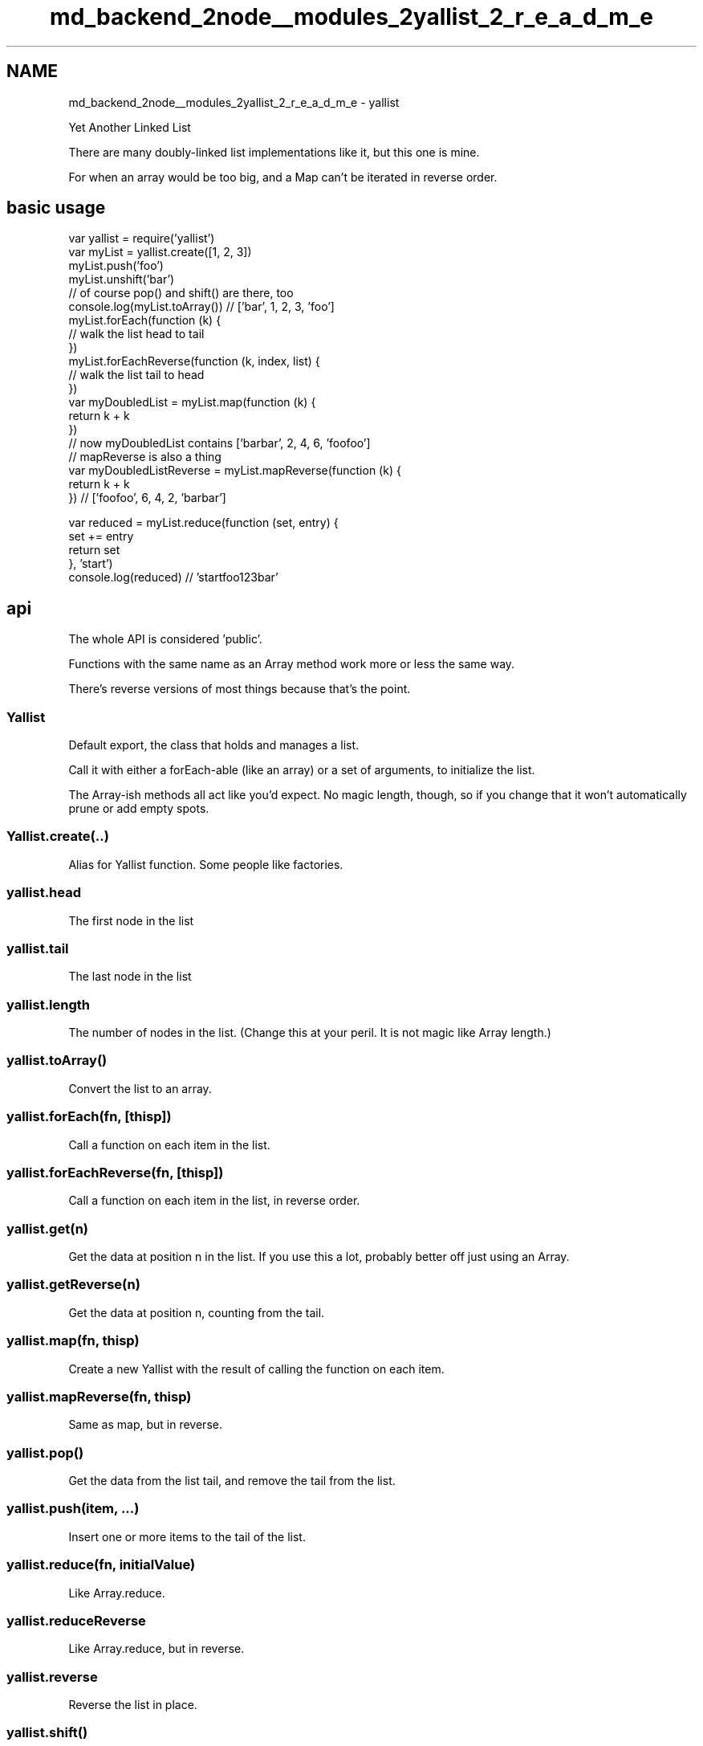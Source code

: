.TH "md_backend_2node__modules_2yallist_2_r_e_a_d_m_e" 3 "My Project" \" -*- nroff -*-
.ad l
.nh
.SH NAME
md_backend_2node__modules_2yallist_2_r_e_a_d_m_e \- yallist 
.PP
 Yet Another Linked List
.PP
There are many doubly-linked list implementations like it, but this one is mine\&.
.PP
For when an array would be too big, and a Map can't be iterated in reverse order\&.
.PP
\fR\fP \fR\fP
.SH "basic usage"
.PP
.PP
.nf
var yallist = require('yallist')
var myList = yallist\&.create([1, 2, 3])
myList\&.push('foo')
myList\&.unshift('bar')
// of course pop() and shift() are there, too
console\&.log(myList\&.toArray()) // ['bar', 1, 2, 3, 'foo']
myList\&.forEach(function (k) {
  // walk the list head to tail
})
myList\&.forEachReverse(function (k, index, list) {
  // walk the list tail to head
})
var myDoubledList = myList\&.map(function (k) {
  return k + k
})
// now myDoubledList contains ['barbar', 2, 4, 6, 'foofoo']
// mapReverse is also a thing
var myDoubledListReverse = myList\&.mapReverse(function (k) {
  return k + k
}) // ['foofoo', 6, 4, 2, 'barbar']

var reduced = myList\&.reduce(function (set, entry) {
  set += entry
  return set
}, 'start')
console\&.log(reduced) // 'startfoo123bar'
.fi
.PP
.SH "api"
.PP
The whole API is considered 'public'\&.
.PP
Functions with the same name as an Array method work more or less the same way\&.
.PP
There's reverse versions of most things because that's the point\&.
.SS "Yallist"
Default export, the class that holds and manages a list\&.
.PP
Call it with either a forEach-able (like an array) or a set of arguments, to initialize the list\&.
.PP
The Array-ish methods all act like you'd expect\&. No magic length, though, so if you change that it won't automatically prune or add empty spots\&.
.SS "Yallist\&.create(\&.\&.)"
Alias for Yallist function\&. Some people like factories\&.
.SS "yallist\&.head"
The first node in the list
.SS "yallist\&.tail"
The last node in the list
.SS "yallist\&.length"
The number of nodes in the list\&. (Change this at your peril\&. It is not magic like Array length\&.)
.SS "yallist\&.toArray()"
Convert the list to an array\&.
.SS "yallist\&.forEach(fn, [thisp])"
Call a function on each item in the list\&.
.SS "yallist\&.forEachReverse(fn, [thisp])"
Call a function on each item in the list, in reverse order\&.
.SS "yallist\&.get(n)"
Get the data at position \fRn\fP in the list\&. If you use this a lot, probably better off just using an Array\&.
.SS "yallist\&.getReverse(n)"
Get the data at position \fRn\fP, counting from the tail\&.
.SS "yallist\&.map(fn, thisp)"
Create a new Yallist with the result of calling the function on each item\&.
.SS "yallist\&.mapReverse(fn, thisp)"
Same as \fRmap\fP, but in reverse\&.
.SS "yallist\&.pop()"
Get the data from the list tail, and remove the tail from the list\&.
.SS "yallist\&.push(item, \&.\&.\&.)"
Insert one or more items to the tail of the list\&.
.SS "yallist\&.reduce(fn, initialValue)"
Like Array\&.reduce\&.
.SS "yallist\&.reduceReverse"
Like Array\&.reduce, but in reverse\&.
.SS "yallist\&.reverse"
Reverse the list in place\&.
.SS "yallist\&.shift()"
Get the data from the list head, and remove the head from the list\&.
.SS "yallist\&.slice([from], [to])"
Just like Array\&.slice, but returns a new Yallist\&.
.SS "yallist\&.sliceReverse([from], [to])"
Just like yallist\&.slice, but the result is returned in reverse\&.
.SS "yallist\&.toArray()"
Create an array representation of the list\&.
.SS "yallist\&.toArrayReverse()"
Create a reversed array representation of the list\&.
.SS "yallist\&.unshift(item, \&.\&.\&.)"
Insert one or more items to the head of the list\&.
.SS "yallist\&.unshiftNode(node)"
Move a Node object to the front of the list\&. (That is, pull it out of wherever it lives, and make it the new head\&.)
.PP
If the node belongs to a different list, then that list will remove it first\&.
.SS "yallist\&.pushNode(node)"
Move a Node object to the end of the list\&. (That is, pull it out of wherever it lives, and make it the new tail\&.)
.PP
If the node belongs to a list already, then that list will remove it first\&.
.SS "yallist\&.removeNode(node)"
Remove a node from the list, preserving referential integrity of head and tail and other nodes\&.
.PP
Will throw an error if you try to have a list remove a node that doesn't belong to it\&.
.SS "Yallist\&.Node"
The class that holds the data and is actually the list\&.
.PP
Call with \fRvar n = new Node(value, previousNode, nextNode)\fP
.PP
Note that if you do direct operations on Nodes themselves, it's very easy to get into weird states where the list is broken\&. Be careful :)
.SS "node\&.next"
The next node in the list\&.
.SS "node\&.prev"
The previous node in the list\&.
.SS "node\&.value"
The data the node contains\&.
.SS "node\&.list"
The list to which this node belongs\&. (Null if it does not belong to any list\&.) 
